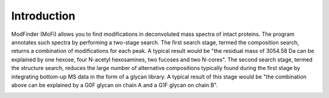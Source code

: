************
Introduction
************

ModFinder (MoFi) allows you to find modifications in deconvoluted mass spectra of intact proteins. The program annotates such spectra by performing a two-stage search. The first search stage, termed the composition search, returns a combination of modifications for each peak. A typical result would be "the residual mass of 3054.58 Da can be explained by one hexose, four N-acetyl hexosamines, two fucoses and two N-cores". The second search stage, termed the structure search, reduces the large number of alternative compositions typically found during the first stage by integrating bottom-up MS data in the form of a glycan library. A typical result of this stage would be "the combination above can be explained by a G0F glycan on chain A and a G1F glycan on chain B".

.. image:: images/title.png
